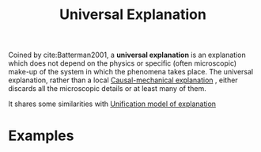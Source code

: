 :PROPERTIES:
:ID:       c5da437c-60bb-45a3-86d5-718b14fd6733
:mtime:    20210701195953
:ctime:    20210701195953
:END:
#+title: Universal Explanation
#+filetags: infinite_idealization explanation definition


Coined by cite:Batterman2001, a *universal explanation* is an explanation which does not depend on the physics or specific (often microscopic) make-up of the system in which the phenomena takes place. The universal explanation, rather than a local [[id:08b939e1-be1c-4614-9a61-60fa2fd40c66][Causal-mechanical explanation]] , either discards all the microscopic details or at least many of them.

It shares some similarities with [[id:e3e6db29-ca5c-438e-9aa9-3ee8b79c230f][Unification model of explanation]]

* Examples

